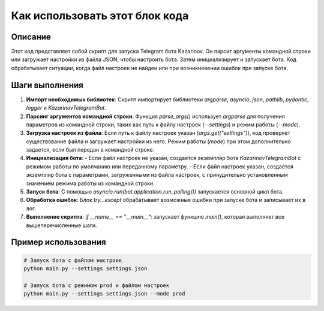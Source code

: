 Как использовать этот блок кода
=========================================================================================

Описание
-------------------------
Этот код представляет собой скрипт для запуска Telegram бота Kazarinov. Он парсит аргументы командной строки или загружает настройки из файла JSON, чтобы настроить бота.  Затем инициализирует и запускает бота.  Код обрабатывает ситуации, когда файл настроек не найден или при возникновении ошибок при запуске бота.

Шаги выполнения
-------------------------
1. **Импорт необходимых библиотек**: Скрипт импортирует библиотеки `argparse`, `asyncio`, `json`, `pathlib`, `pydantic`, `logger` и `KazarinovTelegramBot`.

2. **Парсинг аргументов командной строки**: Функция `parse_args()` использует `argparse` для получения параметров из командной строки, таких как путь к файлу настроек (`--settings`) и режим работы (`--mode`).

3. **Загрузка настроек из файла**: Если путь к файлу настроек указан (`args.get("settings")`), код проверяет существование файла и загружает настройки из него.  Режим работы (`mode`) при этом дополнительно задается, если был передан в командной строке.

4. **Инициализация бота**:
   - Если файл настроек не указан, создается экземпляр бота `KazarinovTelegramBot` с режимом работы по умолчанию или переданному параметру.
   - Если файл настроек указан, создаётся экземпляр бота с параметрами, загруженными из файла настроек, с принудительно установленным значением режима работы из командной строки.

5. **Запуск бота**: С помощью `asyncio.run(bot.application.run_polling())` запускается основной цикл бота.

6. **Обработка ошибок**: Блок `try...except` обрабатывает возможные ошибки при запуске бота и записывает их в лог.

7. **Выполнение скрипта**: `if __name__ == "__main__":` запускает функцию `main()`, которая выполняет все вышеперечисленные шаги.


Пример использования
-------------------------
.. code-block:: bash

    # Запуск бота с файлом настроек
    python main.py --settings settings.json

    # Запуск бота с режимом prod и файлом настроек
    python main.py --settings settings.json --mode prod


.. code-block:: json
    # пример файла settings.json
    {
        "api_key": "YOUR_TELEGRAM_API_KEY",
        "chat_id": 123456789,
        "mode": "test"
    }

.. code-block:: python
    #Пример использования в другом скрипте (в рамках проекта)
    # Предполагается, что main.py и KazarinovTelegramBot импортированы
    from hypotez.src.endpoints.kazarinov.main import main
    
    main()